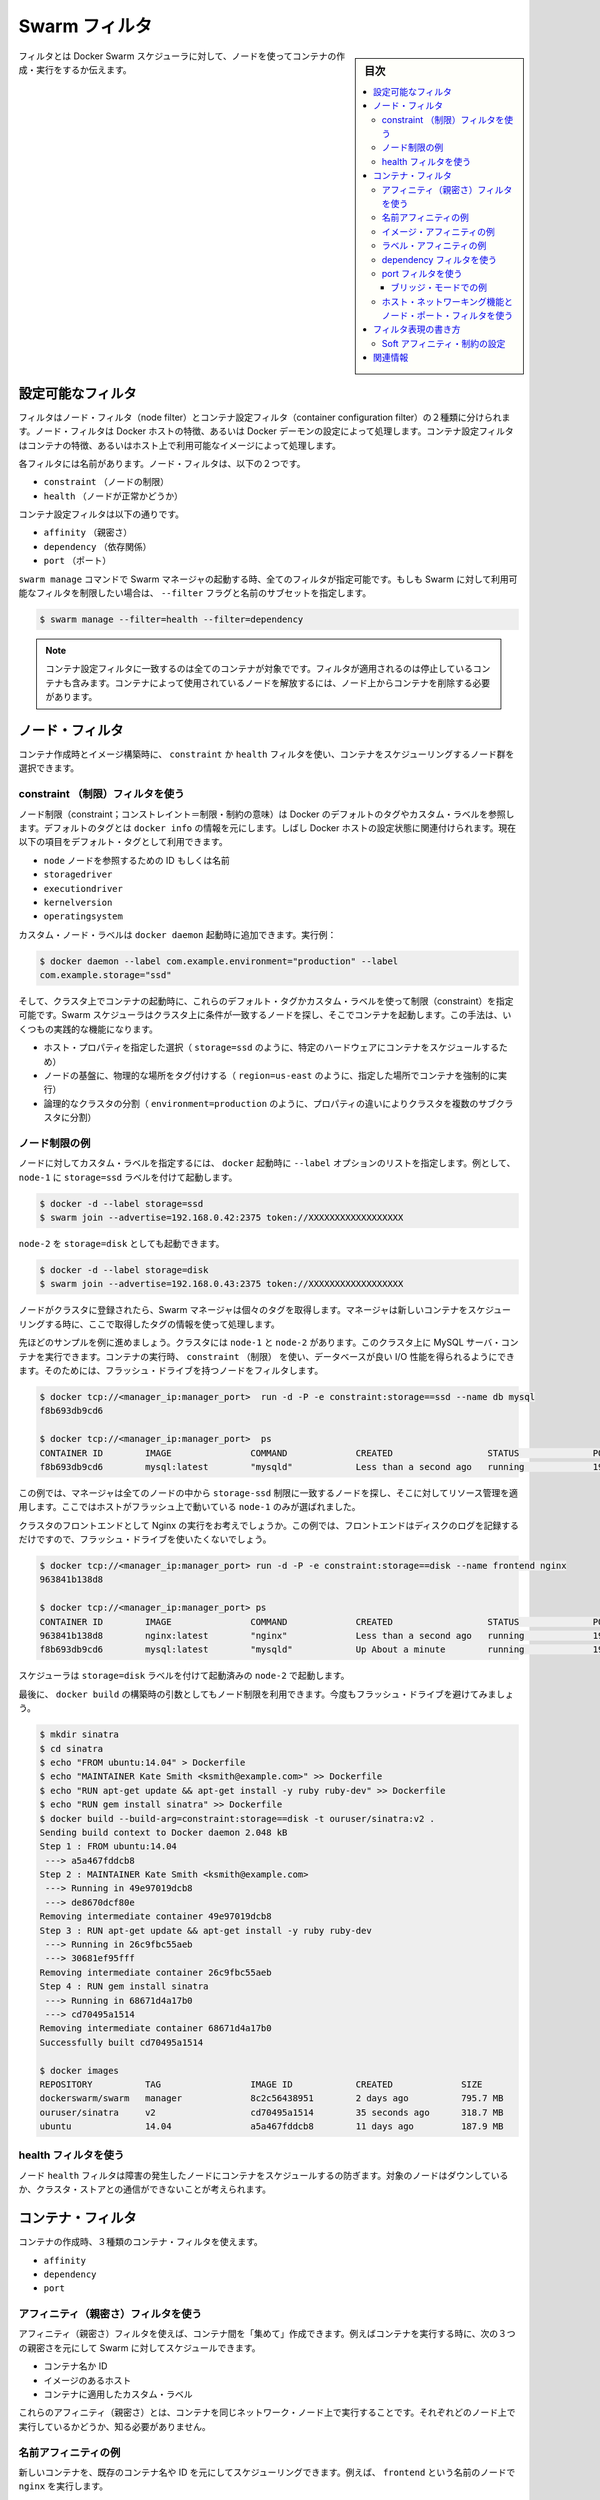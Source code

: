 .. -*- coding: utf-8 -*-
.. URL: https://docs.docker.com/swarm/scheduler/filter/
.. SOURCE: https://github.com/docker/swarm/blob/master/docs/scheduler/filter.md
   doc version: 1.11
      https://github.com/docker/swarm/commits/master/docs/scheduler/filter.md
.. check date: 2016/04/29
.. Commits on Apr 6, 2016 2a778b36009db0c495f65c3e7aabfaf3b0cd3044
.. -------------------------------------------------------------------


.. Swarm filters

.. _swarm-filters:

==============================
Swarm フィルタ
==============================

.. sidebar:: 目次

   .. contents:: 
       :depth: 3
       :local:

.. Filters tell Docker Swarm scheduler which nodes to use when creating and running a container.

フィルタとは Docker Swarm スケジューラに対して、ノードを使ってコンテナの作成・実行をするか伝えます。

.. Configure the available filters

.. _configure-the-available-filters:

設定可能なフィルタ
====================

.. Filters are divided into two categories, node filters and container configuration filters. Node filters operate on characteristics of the Docker host or on the configuration of the Docker daemon. Container configuration filters operate on characteristics of containers, or on the availability of images on a host.

フィルタはノード・フィルタ（node filter）とコンテナ設定フィルタ（container configuration filter）の２種類に分けられます。ノード・フィルタは Docker ホストの特徴、あるいは Docker デーモンの設定によって処理します。コンテナ設定フィルタはコンテナの特徴、あるいはホスト上で利用可能なイメージによって処理します。

.. Each filter has a name that identifies it. The node filters are:

各フィルタには名前があります。ノード・フィルタは、以下の２つです。

* ``constraint`` （ノードの制限）
* ``health`` （ノードが正常かどうか）

.. The container configuration filters are:

コンテナ設定フィルタは以下の通りです。


* ``affinity`` （親密さ）
* ``dependency`` （依存関係）
* ``port`` （ポート）

.. When you start a Swarm manager with the swarm manage command, all the filters are enabled. If you want to limit the filters available to your Swarm, specify a subset of filters by passing the --filter flag and the name:

``swarm manage`` コマンドで Swarm マネージャの起動する時、全てのフィルタが指定可能です。もしも Swarm に対して利用可能なフィルタを制限したい場合は、 ``--filter`` フラグと名前のサブセットを指定します。

.. code-block:: bash

   $ swarm manage --filter=health --filter=dependency

..    Note: Container configuration filters match all containers, including stopped containers, when applying the filter. To release a node used by a container, you must remove the container from the node.

.. note::

   コンテナ設定フィルタに一致するのは全てのコンテナが対象でです。フィルタが適用されるのは停止しているコンテナも含みます。コンテナによって使用されているノードを解放するには、ノード上からコンテナを削除する必要があります。

.. Node filters:

.. _node-filters:

ノード・フィルタ
====================

.. When creating a container or building an image, you use a constraint or health filter to select a subset of nodes to consider for scheduling.

コンテナ作成時とイメージ構築時に、 ``constraint`` か ``health`` フィルタを使い、コンテナをスケジューリングするノード群を選択できます。

.. Use a constraint Filter

.. _user-a-constraint-filter:

constraint （制限）フィルタを使う
----------------------------------------

.. Node constraints can refer to Docker's default tags or to custom labels. Default tags are sourced from docker info. Often, they relate to properties of the Docker host. Currently, the default tags include:

ノード制限（constraint；コンストレイント＝制限・制約の意味）は Docker のデフォルトのタグやカスタム・ラベルを参照します。デフォルトのタグとは ``docker info`` の情報を元にします。しばし Docker ホストの設定状態に関連付けられます。現在以下の項目をデフォルト・タグとして利用できます。

* ``node`` ノードを参照するための ID もしくは名前
* ``storagedriver``
* ``executiondriver``
* ``kernelversion``
* ``operatingsystem``

.. Custom node labels you apply when you start the docker daemon, for example:

カスタム・ノード・ラベルは ``docker daemon`` 起動時に追加できます。実行例：

.. code-block:: bash

   $ docker daemon --label com.example.environment="production" --label
   com.example.storage="ssd"

.. Then, when you start a container on the cluster, you can set constraints using these default tags or custom labels. The Swarm scheduler looks for matching node on the cluster and starts the container there. This approach has several practical applications:

そして、クラスタ上でコンテナの起動時に、これらのデフォルト・タグかカスタム・ラベルを使って制限（constraint）を指定可能です。Swarm スケジューラはクラスタ上に条件が一致するノードを探し、そこでコンテナを起動します。この手法は、いくつもの実践的な機能になります。

..    Schedule based on specific host properties, for example,storage=ssd schedules containers on specific hardware.
..    Force containers to run in a given location, for example region=us-east`.
..    Create logical cluster partitions by splitting a cluster into sub-clusters with different properties, for example environment=production.

* ホスト・プロパティを指定した選択（ ``storage=ssd`` のように、特定のハードウェアにコンテナをスケジュールするため）
* ノードの基盤に、物理的な場所をタグ付けする（ ``region=us-east`` のように、指定した場所でコンテナを強制的に実行）
* 論理的なクラスタの分割（ ``environment=production`` のように、プロパティの違いによりクラスタを複数のサブクラスタに分割）

.. Example node constraints

.. _example-node-constraints:

ノード制限の例
--------------------

.. To specify custom label for a node, pass a list of --label options at docker startup time. For instance, to start node-1 with the storage=ssd label:

ノードに対してカスタム・ラベルを指定するには、 ``docker`` 起動時に ``--label`` オプションのリストを指定します。例として、 ``node-1`` に ``storage=ssd`` ラベルを付けて起動します。

.. code-block:: bash

   $ docker -d --label storage=ssd
   $ swarm join --advertise=192.168.0.42:2375 token://XXXXXXXXXXXXXXXXXX

.. You might start a different node-2 with storage=disk:

``node-2`` を ``storage=disk`` としても起動できます。

.. code-block:: bash

   $ docker -d --label storage=disk
   $ swarm join --advertise=192.168.0.43:2375 token://XXXXXXXXXXXXXXXXXX

.. Once the nodes are joined to a cluster, the Swarm manager pulls their respective tags. Moving forward, the manager takes the tags into account when scheduling new containers.

ノードがクラスタに登録されたら、Swarm マネージャは個々のタグを取得します。マネージャは新しいコンテナをスケジューリングする時に、ここで取得したタグの情報を使って処理します。

.. Once the nodes are registered with the cluster, the manager pulls their respective tags and will take them into account when scheduling new containers.

.. ノードがクラスタに登録されたら、マネージャは各々のタグを取得し、新しいコンテナをスケジューリングするときにそれらを反映します。

.. Continuing the previous example, assuming your cluster with node-1 and node-2, you can run a MySQL server container on the cluster. When you run the container, you can use a constraint to ensure the database gets good I/O performance. You do this by filtering for nodes with flash drives:

先ほどのサンプルを例に進めましょう。クラスタには ``node-1`` と ``node-2`` があります。このクラスタ上に MySQL サーバ・コンテナを実行できます。コンテナの実行時、 ``constraint`` （制限） を使い、データベースが良い I/O 性能を得られるようにできます。そのためには、フラッシュ・ドライブを持つノードをフィルタします。

.. code-block:: bash

   $ docker tcp://<manager_ip:manager_port>  run -d -P -e constraint:storage==ssd --name db mysql
   f8b693db9cd6
   
   $ docker tcp://<manager_ip:manager_port>  ps
   CONTAINER ID        IMAGE               COMMAND             CREATED                  STATUS              PORTS                           NAMES
   f8b693db9cd6        mysql:latest        "mysqld"            Less than a second ago   running             192.168.0.42:49178->3306/tcp    node-1/db

.. In this example, the manager selected all nodes that met the storage=ssd constraint and applied resource management on top of them. Only node-1 was selected because it's the only host running flash.

この例では、マネージャは全てのノードの中から ``storage-ssd`` 制限に一致するノードを探し、そこに対してリソース管理を適用します。ここではホストがフラッシュ上で動いている ``node-1`` のみが選ばれました。

.. Suppose you want to run an Nginx frontend in a cluster. In this case, you wouldn't want flash drives because the frontend mostly writes logs to disk.

クラスタのフロントエンドとして Nginx の実行をお考えでしょうか。この例では、フロントエンドはディスクのログを記録するだけですので、フラッシュ・ドライブを使いたくないでしょう。


.. code-block:: bash

   $ docker tcp://<manager_ip:manager_port> run -d -P -e constraint:storage==disk --name frontend nginx
   963841b138d8
   
   $ docker tcp://<manager_ip:manager_port> ps
   CONTAINER ID        IMAGE               COMMAND             CREATED                  STATUS              PORTS                           NAMES
   963841b138d8        nginx:latest        "nginx"             Less than a second ago   running             192.168.0.43:49177->80/tcp      node-2/frontend
   f8b693db9cd6        mysql:latest        "mysqld"            Up About a minute        running             192.168.0.42:49178->3306/tcp    node-1/db

.. The scheduler selected node-2 since it was started with the storage=disk label.

スケジューラは ``storage=disk`` ラベルを付けて起動済みの ``node-2`` で起動します。

.. Finally, build args can be used to apply node constraints to a docker build. Again, you'll avoid flash drives.

最後に、 ``docker build`` の構築時の引数としてもノード制限を利用できます。今度もフラッシュ・ドライブを避けてみましょう。

.. code-block:: bash

   $ mkdir sinatra
   $ cd sinatra
   $ echo "FROM ubuntu:14.04" > Dockerfile
   $ echo "MAINTAINER Kate Smith <ksmith@example.com>" >> Dockerfile
   $ echo "RUN apt-get update && apt-get install -y ruby ruby-dev" >> Dockerfile
   $ echo "RUN gem install sinatra" >> Dockerfile
   $ docker build --build-arg=constraint:storage==disk -t ouruser/sinatra:v2 .
   Sending build context to Docker daemon 2.048 kB
   Step 1 : FROM ubuntu:14.04
    ---> a5a467fddcb8
   Step 2 : MAINTAINER Kate Smith <ksmith@example.com>
    ---> Running in 49e97019dcb8
    ---> de8670dcf80e
   Removing intermediate container 49e97019dcb8
   Step 3 : RUN apt-get update && apt-get install -y ruby ruby-dev
    ---> Running in 26c9fbc55aeb
    ---> 30681ef95fff
   Removing intermediate container 26c9fbc55aeb
   Step 4 : RUN gem install sinatra
    ---> Running in 68671d4a17b0
    ---> cd70495a1514
   Removing intermediate container 68671d4a17b0
   Successfully built cd70495a1514
   
   $ docker images
   REPOSITORY          TAG                 IMAGE ID            CREATED             SIZE
   dockerswarm/swarm   manager             8c2c56438951        2 days ago          795.7 MB
   ouruser/sinatra     v2                  cd70495a1514        35 seconds ago      318.7 MB
   ubuntu              14.04               a5a467fddcb8        11 days ago         187.9 MB

.. Use the health filter

.. _use-the-health-filter:

health フィルタを使う
------------------------------

.. The node health filter prevents the scheduler form running containers on unhealthy nodes. A node is considered unhealthy if the node is down or it can't communicate with the cluster store.

ノード ``health`` フィルタは障害の発生したノードにコンテナをスケジュールするの防ぎます。対象のノードはダウンしているか、クラスタ・ストアとの通信ができないことが考えられます。

.. Container filters

.. _container-filters:

コンテナ・フィルタ
====================

.. When creating a container, you can use three types of container filters:

コンテナの作成時、３種類のコンテナ・フィルタを使えます。

* ``affinity``
* ``dependency``
* ``port``

.. Use an affinity filter

.. _use-an-affinity-filter:

アフィニティ（親密さ）フィルタを使う
----------------------------------------

.. Use an affinity filter to create "attractions" between containers. For example, you can run a container and instruct Swarm to schedule it next to another container based on these affinities:

アフィニティ（親密さ）フィルタを使えば、コンテナ間を「集めて」作成できます。例えばコンテナを実行する時に、次の３つの親密さを元にして Swarm に対してスケジュールできます。

..    container name or id
    an image on the host
    a custom label applied to the container

* コンテナ名か ID
* イメージのあるホスト
* コンテナに適用したカスタム・ラベル

.. These affinities ensure that containers run on the same network node — without you having to know what each node is running.

これらのアフィニティ（親密さ）とは、コンテナを同じネットワーク・ノード上で実行することです。それぞれどのノード上で実行しているかどうか、知る必要がありません。

.. Example name affinity

.. _example-name-affinity:

名前アフィニティの例
--------------------

.. You can schedule a new container to run next to another based on a container name or ID. For example, you can start a container called frontend running nginx:

新しいコンテナを、既存のコンテナ名や ID を元にしてスケジューリングできます。例えば、 ``frontend`` という名前のノードで ``nginx``  を実行します。

.. code-block:: bash

   $ docker tcp://<manager_ip:manager_port>  run -d -p 80:80 --name frontend nginx
   87c4376856a8
   
   $ docker tcp://<manager_ip:manager_port> ps
   CONTAINER ID        IMAGE               COMMAND             CREATED                  STATUS              PORTS                           NAMES
   87c4376856a8        nginx:latest        "nginx"             Less than a second ago   running             192.168.0.42:80->80/tcp         node-1/frontend

.. Then, using -e affinity:container==frontend flag schedule a second container to locate and run next to frontend.

それから、 ``-e affinity:container==frontend`` フラグを使い、２つめのコンテナを ``frontend`` の隣にスケジュールします。

.. code-block:: bash

   $ docker tcp://<manager_ip:manager_port> run -d --name logger -e affinity:container==frontend logger
   87c4376856a8
   
   $ docker tcp://<manager_ip:manager_port> ps
   CONTAINER ID        IMAGE               COMMAND             CREATED                  STATUS              PORTS                           NAMES
   87c4376856a8        nginx:latest        "nginx"             Less than a second ago   running             192.168.0.42:80->80/tcp         node-1/frontend
    963841b138d8        logger:latest       "logger"            Less than a second ago   running                                             node-1/logger

.. Because of name affinity, the logger container ends up on node-1 along with the frontend container. Instead of the frontend name you could have supplied its ID as follows:

コンテナ名のアフィニティ指定によって、 ``logger`` コンテナは ``frontend`` コンテナと同じ ``node-1`` コンテナで実行されることになります。 ``frontend`` という名前だけでなく、次のように ID を使った指定もできます

.. code-block:: bash

   docker run -d --name logger -e affinity:container==87c4376856a8

.. Example Image affinity

イメージ・アフィニティの例
------------------------------

.. You can schedule a container to run only on nodes where a specific image is already pulled. For example, suppose you pull a redis image to two hosts and a mysql image to a third.

.. You can schedule a container to run only on nodes where a specific image is already pulled.

コンテナを起動する時、特定のイメージをダウンロード済みのノードのみにスケジュールすることができます。例えば、２つのホストに ``redis`` イメージをダウンロードし、３つめのホストに ``mysql`` イメージをダウンロードしたい場合があるでしょう。

.. code-block:: bash

   $ docker -H node-1:2375 pull redis
   $ docker -H node-2:2375 pull mysql
   $ docker -H node-3:2375 pull redis

.. Only node-1 and node-3 have the redis image. Specify a -e affinity:image==redis filter to schedule several additional containers to run on these nodes.

``node-1`` と ``node-3`` のみが ``redis`` イメージを持っています。 ``-e affinity:image==redis`` フィルタを使い、これらのノード上でスケジュールします。

.. code-block:: bash

   $ docker tcp://<manager_ip:manager_port> run -d --name redis1 -e affinity:image==redis redis
   $ docker tcp://<manager_ip:manager_port> run -d --name redis2 -e affinity:image==redis redis
   $ docker tcp://<manager_ip:manager_port> run -d --name redis3 -e affinity:image==redis redis
   $ docker tcp://<manager_ip:manager_port> run -d --name redis4 -e affinity:image==redis redis
   $ docker tcp://<manager_ip:manager_port> run -d --name redis5 -e affinity:image==redis redis
   $ docker tcp://<manager_ip:manager_port> run -d --name redis6 -e affinity:image==redis redis
   $ docker tcp://<manager_ip:manager_port> run -d --name redis7 -e affinity:image==redis redis
   $ docker tcp://<manager_ip:manager_port> run -d --name redis8 -e affinity:image==redis redis
   
   $ docker tcp://<manager_ip:manager_port> ps
   CONTAINER ID        IMAGE               COMMAND             CREATED                  STATUS              PORTS                           NAMES
   87c4376856a8        redis:latest        "redis"             Less than a second ago   running                                             node-1/redis1
   1212386856a8        redis:latest        "redis"             Less than a second ago   running                                             node-1/redis2
   87c4376639a8        redis:latest        "redis"             Less than a second ago   running                                             node-3/redis3
   1234376856a8        redis:latest        "redis"             Less than a second ago   running                                             node-1/redis4
   86c2136253a8        redis:latest        "redis"             Less than a second ago   running                                             node-3/redis5
   87c3236856a8        redis:latest        "redis"             Less than a second ago   running                                             node-3/redis6
   87c4376856a8        redis:latest        "redis"             Less than a second ago   running                                             node-3/redis7
   963841b138d8        redis:latest        "redis"             Less than a second ago   running                                             node-1/redis8

.. As you can see here, the containers were only scheduled on nodes that had the redis image. Instead of the image name, you could have specified the image ID.

ここで見えるように、コンテナがスケジュールされるのは ``redis`` イメージを持っているノードのみです。イメージ名に加えて、特定のイメージ ID も指定できます。

.. code-block:: bash

   $ docker images
   REPOSITORY                         TAG                       IMAGE ID            CREATED             VIRTUAL SIZE
   redis                              latest                    06a1f75304ba        2 days ago          111.1 MB
   
   $ docker tcp://<manager_ip:manager_port> run -d --name redis1 -e affinity:image==06a1f75304ba redis

.. Example Label affinity

ラベル・アフィニティの例
------------------------------

.. Label affinity allows you to set up an attraction based on a container’s label. For example, you can run a nginx container with the com.example.type=frontend label.

ラベル・アフィニティによって、コンテナのラベルで引き寄せてたセットアップが可能です。例えば、 ``nginx`` コンテナに ``com.example.type=frontend`` ラベルを付けて起動します。

.. code-block:: bash

   $ docker tcp://<manager_ip:manager_port> run -d -p 80:80 --label com.example.type=frontend nginx
   87c4376856a8
   
   $ docker tcp://<manager_ip:manager_port> ps  --filter "label=com.example.type=frontend"
   CONTAINER ID        IMAGE               COMMAND             CREATED                  STATUS              PORTS                           NAMES
   87c4376856a8        nginx:latest        "nginx"             Less than a second ago   running             192.168.0.42:80->80/tcp         node-1/trusting_yonath

.. Then, use -e affinity:com.example.type==frontend to schedule a container next to the container with the com.example.type==frontend label.

それから、 ``-e affinity:com.example.type==frontend`` を使って、 ``com.example.type==frontend`` ラベルを持つコンテナの隣にスケジュールします。

.. code-block:: bash

   $ docker tcp://<manager_ip:manager_port> run -d -e affinity:com.example.type==frontend logger
   87c4376856a8
   
   $ docker tcp://<manager_ip:manager_port> ps
   CONTAINER ID        IMAGE               COMMAND             CREATED                  STATUS              PORTS                           NAMES
   87c4376856a8        nginx:latest        "nginx"             Less than a second ago   running             192.168.0.42:80->80/tcp         node-1/trusting_yonath
   963841b138d8        logger:latest       "logger"            Less than a second ago   running                                             node-1/happy_hawking

.. The logger container ends up on node-1 because its affinity with the com.example.type==frontend label.

``logger`` コンテナは、最終的に ``node-1`` に置かれます。これはアフィニティに  ``com.example.type==frontend`` ラベルを指定しているからです。

.. Use a dependency filter

.. _use-a-dependency-filter:

dependency フィルタを使う
------------------------------

.. A container dependency filter co-schedules dependent containers on the same node. Currently, dependencies are declared as follows:

コンテナの依存関係（dependency）フィルタは、既にスケジューリング済みのコンテナと同じ場所でスケジューリングするという依存関係をもたらします。現時点では、以下の依存関係を宣言できます。

* ``--volumes-from=dependency`` (共有ボリューム)
* ``--link=dependency:alias`` (リンク機能)
* ``--net=container:dependency`` (共有ネットワーク)

.. Swarm attempts to co-locate the dependent container on the same node. If it cannot be done (because the dependent container doesn't exist, or because the node doesn't have enough resources), it will prevent the container creation.

Swarm は依存関係のあるコンテナを同じノード上に置こうとします。もしそれができない場合（依存関係のあるコンテナが存在しない場合や、ノードが十分なリソースを持っていない場合）、コンテナの作成を拒否します。

.. The combination of multiple dependencies are honored if possible. For instance, if you specify --volumes-from=A --net=container:B, the scheduler attempts to co-locate the container on the same node as A and B. If those containers are running on different nodes, Swarm does not schedule the container.

必要であれば、複数の依存関係を組み合わせることもできます。例えば、 ``--volumes-from=A --net=container:B`` は、コンテナ ``A`` と ``B`` を同じノード上に置こうとします。しかし、これらのコンテナが別々のノードで動いているなら、Swarm はコンテナのスケジューリングを行いません。

.. Use a port filter

.. _use-a-port-filter:

port フィルタを使う
--------------------

.. When the port filter is enabled, a container's port configuration is used as a unique constraint. Docker Swarm selects a node where a particular port is available and unoccupied by another container or process. Required ports may be specified by mapping a host port, or using the host networking and exposing a port using the container configuration.

``port`` フィルタが有効であれば、コンテナのポート利用がユニークになるよう設定します。Docker Swarm は対象のポートが利用可能であり、他のコンテナのプロセスにポートが専有されていないノードを選びます。ホスト側にポート番号を割り当てたい場合や、ホスト・ネットワーキング機能を使っている場合は、対象ポートの明示が必要になるかもしれません。

.. Example in bridge mode

.. _example-in-bridge-mode:

ブリッジ・モードでの例
^^^^^^^^^^^^^^^^^^^^^^^^^^^^^

.. By default, containers run on Docker's bridge network. To use the port filter with the bridge network, you run a container as follows.

デフォルトでは、コンテナは Docker のブリッジ・ネットワーク上で動作します。ブリッジ・ネットワーク上で ``port`` フィルタを使うには、コンテナを次のように実行します。

.. code-block:: bash

   $ docker tcp://<manager_ip:manager_port> run -d -p 80:80 nginx
   87c4376856a8
  
   $ docker tcp://<manager_ip:manager_port> ps
   CONTAINER ID    IMAGE               COMMAND         PORTS                       NAMES
   87c4376856a8    nginx:latest        "nginx"         192.168.0.42:80->80/tcp     node-1/prickly_engelbart

..  Docker Swarm selects a node where port 80 is available and unoccupied by another container or process, in this case node-1. Attempting to run another container that uses the host port 80 results in Swarm selecting a different node, because port 80 is already occupied on node-1:

Docker Swarm はポート ``80`` が利用可能であり他のコンテナ・プロセスに専有されていないノードを探します。この例では ``node-1``  にあたります。ポート ``80`` を使用する他のコンテナを起動しようとしても、Swarm は他のノードを選択します。理由は ``node-1``  では既にポート ``80`` が使われているからです。

.. code-block:: bash

   $ docker tcp://<manager_ip:manager_port> run -d -p 80:80 nginx
   963841b138d8
   
   $ docker tcp://<manager_ip:manager_port> ps
   CONTAINER ID        IMAGE          COMMAND        PORTS                           NAMES
   963841b138d8        nginx:latest   "nginx"        192.168.0.43:80->80/tcp         node-2/dreamy_turing
   87c4376856a8        nginx:latest   "nginx"        192.168.0.42:80->80/tcp         node-1/prickly_engelbart

.. Again, repeating the same command will result in the selection of node-3, since port 80 is neither available on node-1 nor node-2:

同じコマンドを繰り返しますと ``node-3`` が選ばれます。これは ``node-1`` と ``node-2`` の両方でポート ``80`` が使用済みのためです。

.. code-block:: bash

   $ docker tcp://<manager_ip:manager_port> run -d -p 80:80 nginx
   963841b138d8
   
   $ docker tcp://<manager_ip:manager_port> ps
   CONTAINER ID   IMAGE               COMMAND        PORTS                           NAMES
   f8b693db9cd6   nginx:latest        "nginx"        192.168.0.44:80->80/tcp         node-3/stoic_albattani
   963841b138d8   nginx:latest        "nginx"        192.168.0.43:80->80/tcp         node-2/dreamy_turing
   87c4376856a8   nginx:latest        "nginx"        192.168.0.42:80->80/tcp         node-1/prickly_engelbart

.. Finally, Docker Swarm will refuse to run another container that requires port 80, because it is not available on any node in the cluster:

最終的に、Docker Swarm は他のコンテナがポート ``80`` を要求しても拒否するでしょう。クラスタ上の全てのノードでポートが使えないためです。

.. code-block:: bash

   $ docker tcp://<manager_ip:manager_port> run -d -p 80:80 nginx
   2014/10/29 00:33:20 Error response from daemon: no resources available to schedule container

.. Each container occupies port 80 on its residing node when the container is created and releases the port when the container is deleted. A container in exited state still owns the port. If prickly_engelbart on node-1 is stopped but not deleted, trying to start another container on node-1 that requires port 80 would fail because port 80 is associated with prickly_engelbart. To increase running instances of nginx, you can either restart prickly_engelbart, or start another container after deleting prickly_englbart.

各ノード中のポート ``80`` は、各コンテナによって専有されています。これはコンテナ作成時からのものであり、コンテナを削除するとポートは解放されます。コンテナが ``exited`` （終了）の状態であれば、まだポートを持っている状態です。もし ``node-1`` の ``prickly_engelbart`` が停止したとしても、ポートの情報は削除されないため、 ``node-1`` 上でポート ``80`` を必要とする他のコンテナの起動を試みても失敗します。nginx インスタンスを起動するには、 ``prickly_engelbart`` コンテナを再起動するか、あるいは ``prickly_engelbart`` コンテナを削除後に別のコンテナを起動します。

.. Note port filter with host networking

.. _node-port-filter-with-host-networking:

ホスト・ネットワーキング機能とノード・ポート・フィルタを使う
-------------------------------------------------------------

.. A container running with --net=host differs from the default bridge mode as the host mode does not perform any port binding. Instead, host mode requires that you explicitly expose one or more port numbers. You expose a port using EXPOSE in the Dockerfile or --expose on the command line. Swarm makes use of this information in conjunction with the host mode to choose an available node for a new container.

コンテナ実行時に ``--net=host`` を指定したら、デフォルトの ``bridge`` モードとは違い、 ``host`` モードはどのポートも拘束しません。そのため、 host モードでは公開したいポート番号を明示する必要があります。このポート公開には ``Dockerfile`` で ``EXPOSE``  命令を使うか、コマンドラインで ``--expose`` を指定します。Swarm は ``host`` モードで新しいコンテナを作成しようとする時にも、これらの情報を利用します。

.. For example, the following commands start nginx on 3-node cluster.

例えば、以下のコマンドは３つのノードのクラスタで ``nginx`` を起動します。 

.. code-block:: bash

   $ docker tcp://<manager_ip:manager_port> run -d --expose=80 --net=host nginx
   640297cb29a7
   $ docker tcp://<manager_ip:manager_port> run -d --expose=80 --net=host nginx
   7ecf562b1b3f
   $ docker tcp://<manager_ip:manager_port> run -d --expose=80 --net=host nginx
   09a92f582bc2

.. Port binding information is not available through the docker ps command because all the nodes were started with the host network.

``docker ps`` コマンドを実行してもポートをバインド（拘束）している情報が表示されないのは、全てのノードで ``host`` ネットワークを利用しているためです。

.. code-block:: bash

   $ docker tcp://<manager_ip:manager_port> ps
   CONTAINER ID        IMAGE               COMMAND                CREATED                  STATUS              PORTS               NAMES
   640297cb29a7        nginx:1             "nginx -g 'daemon of   Less than a second ago   Up 30 seconds                           box3/furious_heisenberg
   7ecf562b1b3f        nginx:1             "nginx -g 'daemon of   Less than a second ago   Up 28 seconds                           box2/ecstatic_meitner
   09a92f582bc2        nginx:1             "nginx -g 'daemon of   46 seconds ago           Up 27 seconds                           box1/mad_goldstine

.. Swarm refuses the operation when trying to instantiate the 4th container.

４つめのコンテナを起動しようとしても、Swarm は処理を拒否します。

.. code-block:: bash

   $  docker tcp://<manager_ip:manager_port> run -d --expose=80 --net=host nginx
   FATA[0000] Error response from daemon: unable to find a node with port 80/tcp available in the Host mode

.. However, port binding to the different value, for example 81, is still allowed.

しかしながら、例えばポート ``81`` のように、異なった値のポートをバインドするのであれば、コマンドを実行できます。

.. code-block:: bash

   $  docker tcp://<manager_ip:manager_port> run -d -p 81:80 nginx:latest
   832f42819adc
   $  docker tcp://<manager_ip:manager_port> ps
   CONTAINER ID        IMAGE               COMMAND                CREATED                  STATUS                  PORTS                                 NAMES
   832f42819adc        nginx:1             "nginx -g 'daemon of   Less than a second ago   Up Less than a second   443/tcp, 192.168.136.136:81->80/tcp   box3/thirsty_hawking
   640297cb29a7        nginx:1             "nginx -g 'daemon of   8 seconds ago            Up About a minute                                             box3/furious_heisenberg
   7ecf562b1b3f        nginx:1             "nginx -g 'daemon of   13 seconds ago           Up About a minute                                             box2/ecstatic_meitner
   09a92f582bc2        nginx:1             "nginx -g 'daemon of   About a minute ago       Up About a minute                                             box1/mad_goldstine

.. How to write filter expressions

.. _how-to-write-filter-expressions:

フィルタ表現の書き方
====================

.. To apply a node constraint or container affinity filters you must set environment variables on the container using filter expressions, for example:

ノード ``constraint`` やコンテナ ``affinity`` フィルタをノードに適用するには、コンテナがフィルタ表現を使うため環境変数の指定が必要です。例：

.. code-block:: bash

   $ docker tcp://<manager_ip:manager_port> run -d --name redis1 -e affinity:image==~redis redis

.. Each expression must be in the form:

表現は次のような記述方式です。

.. code-block:: bash

   <フィルタ・タイプ>:<キー><演算子><値>

.. The <filter-type> is either the affinity or the constraint keyword. It identifies the type filter you intend to use.

``<フィルタ・タイプ>`` は ``affinity`` か ``constraint``  のキーワードのどちらかです。使いたいフィルタのタイプによって異なります。

.. The <key> is an alpha-numeric and must start with a letter or underscore. The <key> corresponds to one of the following:

``<キー>`` は英数字のパターンであり、先頭はアルファベットかアンダースコアです。 ``<キー>`` に相当するのは以下の条件です。

..     the container keyword
    the node keyword
    a default tag (node constraints)
    a custom metadata label (nodes or containers).

* ``container`` キーワード
* ``node`` キーワード
* デフォルト・タグ（node 制限）
* カスタム・メタデータ・ラベル（node あるいは containers）

.. The <operator>is either == or !=. By default, expression operators are hard enforced. If an expression is not met exactly , the manager does not schedule the container. You can use a ~(tilde) to create a "soft" expression. The scheduler tries to match a soft expression. If the expression is not met, the scheduler discards the filter and schedules the container according to the scheduler's strategy.

``<オペレータ>`` （演算子）は ``==`` か ``!=`` のどちらかです。デフォルトではフィルタ処理はハード・エンフォース（hard enforced:強制）です。指定した表現に一致しなければ、マネージャはコンテナをスケジュールしません。 ``~`` （チルダ）を使い 「ソフト」表現を作成できます。こちらはフィルタ条件に一致しなくても、スケジューラ自身のストラテジに従ってコンテナを実行します。

.. The <value> is an alpha-numeric string, dots, hyphens, and underscores making up one of the following:

``<値>`` は英数時、ドット、ハイフン、アンダースコアと、以下を組み合わせた文字列です。

..    A globbing pattern, for example, abc*.
    A regular expression in the form of /regexp/. See re2 syntax for the supported regex syntax.

* 部分一致、例えば ``abc*``。
* ``/regexp/`` 形式の正規表現。Go 言語の正規表現構文をサポート。

.. Currently Swarm supports the following affinity/constraint operators: == and !=. For example:

現時点の Swarm は、以下のような命令をサポートしています。

..    constraint:node==node1 matches node node1
    constraint:node!=node1 matches all nodes, except node1.
    constraint:region!=us* matches all nodes outside the regions prefixed with us.
    constraint:node==/node[12]/ matches nodes node1 and node2.
    constraint:node==/node\d/ matches all nodes with node + 1 digit.
    constraint:node!=/node-[01]/ matches all nodes, except node-0 and node-1.
    constraint:node!=/foo\[bar\]/ matches all nodes, except foo[bar]. You can see the use of escape characters here.
    constraint:node==/(?i)node1/ matches node node1 case-insensitive. So NoDe1 or NODE1 also match.
   affinity:image==~redis tries to match for nodes running container with a redis image
   constraint:region==~us* searches for nodes in the cluster belongs to the us region
   affinity:container!=~redis* schedule a new redis5 container to a node without a container that satisfies redis*

* ``constraint:node==node1`` は、ノード ``node1`` に一致。
* ``constraint:node!=node1`` は、``node1`` をのぞく全てのノードに一致。
* ``constraint:region!=us*`` は、 ``us`` が付いているリージョン以外のノードに一致。
* ``constraint:node==/node[12]/`` は、 ``node1`` と ``node2`` に一致。
* ``constraint:node==/node\d/`` は、 ``node`` + 10進数の１文字に一致。
* ``constraint:node!=/node-[01]/`` は、 ``node-0`` と ``node-1`` 以外の全てのノードに一致。
* ``constraint:node!=/foo\[bar\]/`` は、 ``foo[var]`` 以外の全てのノードに一致。
* ``constraint:node==/(?i)node1/`` は、大文字・小文字を区別しない ``node1`` に一致。そのため、 ``NoDe1`` や ``NODE1`` も一致する。

* ``affinity:image==~redis`` は、``redis`` に一致する名前のイメージがあるノード上でコンテナを実行。
* ``constraint:region==~us*`` は、``*us`` に一致するリージョンのノードを探す。
* ``affinity:container!=~redis*`` は、 ``redis*`` という名前を持つコンテナが動いていないノードで ``node5`` コンテナをスケジュール。

.. Soft Affinities/Constraints

.. warning::

   以下 v1.9 用のドキュメント、削除予定

Soft アフィニティ・制約の設定
--------------------------------------------------

.. By default, affinities and constraints are hard enforced. If an affinity or constraint is not met, the container won’t be scheduled. With soft affinities/constraints the scheduler will try to meet the rule. If it is not met, the scheduler will discard the filter and schedule the container according to the scheduler’s strategy.

デフォルトでは、アフィニティと制約は厳密（ハード）に強制されるものです。アフィニティや制約で指定した条件に対応するノードがなければ、コンテナはスケジュールされません。Soft affinities/constrains （ソフト設定）があれば、スケジュールが一致するルールを探そうとします。もし一致しなければ、スケジューラはフィルタを廃棄し、コンテナはスケジューラのストラテジに従ってスケジュールします

.. Soft affinities/constraints are expressed with a ~ in the expression, for example:

アフィニティと制約のソフト設定は ``~`` で指定します。例えば、次のように指定します。

.. code-block:: bash

   $ docker run -d --name redis1 -e affinity:image==~redis redis

.. If none of the nodes in the cluster has the image redis, the scheduler will discard the affinity and schedule according to the strategy.

もし、クラスタにイメージ ``redis`` を持つノードが無ければ、スケジューラはアフィニティを破棄し、ストラテジに従ってスケジュールします。

.. code-block:: bash

   $ docker run -d --name redis2 -e constraint:region==~us* redis

.. If none of the nodes in the cluster belongs to the us region, the scheduler will discard the constraint and schedule according to the strategy.

もし、 ``us`` リージョンに属すノードがクラスタに無ければ、スケジューラは制約を破棄し、ストラテジに従ってスケジュールします。

.. code-block:: bash

   $ docker run -d --name redis5 -e affinity:container!=~redis* redis

.. The affinity filter will be used to schedule a new redis5 container to a different node that doesn’t have a container with the name that satisfies redis*. If each node in the cluster has a redis* container, the scheduler will discard the affinity rule and schedule according to the strategy.

アフィニティ・フィルタは新しい ``redis5`` コンテナを、指定した ``redis*`` の名前を含むコンテナが無いノードにスケジュールします。もしクラスタの各々のノードが ``redis*`` コンテナを持っている場合、スケジューラはアフィニティのルールを破棄し、ストラテジに従ってスケジュールします。


関連情報
========================================

* :doc:`Docker Swarm ユーザ・ガイド </swarm/index>`
* :doc:`/swarm/discovery`
* :doc:`スケジュール・ストラテジ </swarm/scheduler/strategy>`
* :doc:`Swarm API </swarm/swarm-api>`

.. seealso:: 

   Swarm filters
      https://docs.docker.com/swarm/scheduler/filter/
